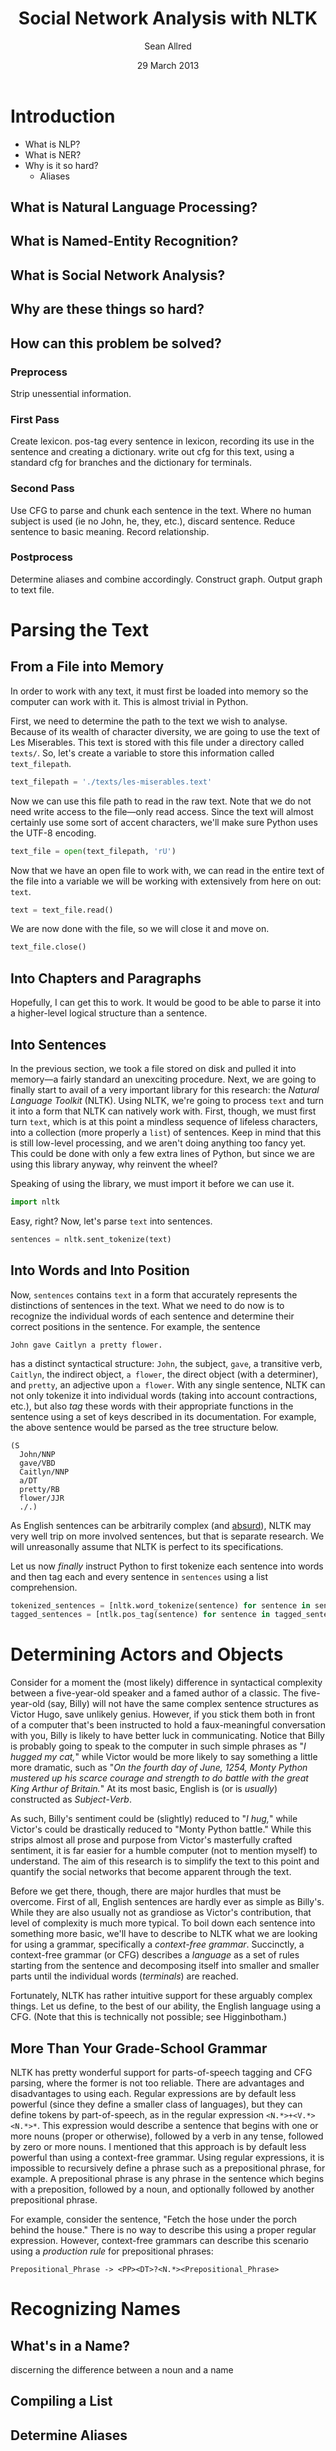 #+Title: Social Network Analysis with NLTK
#+Author: Sean Allred
#+Date: 29 March 2013

* Introduction
- What is NLP?
- What is NER?
- Why is it so hard?
  - Aliases
** What is Natural Language Processing?
** What is Named-Entity Recognition?
** What is Social Network Analysis?
** Why are these things so hard?
** How can this problem be solved?
*** Preprocess
Strip unessential information.
*** First Pass
Create lexicon.
pos-tag every sentence in lexicon, recording its use in the sentence and creating a dictionary.
write out cfg for this text, using a standard cfg for branches and the dictionary for terminals.
*** Second Pass
Use CFG to parse and chunk each sentence in the text.
Where no human subject is used (ie no John, he, they, etc.), discard sentence.
Reduce sentence to basic meaning.
Record relationship.
*** Postprocess
Determine aliases and combine accordingly.
Construct graph.
Output graph to text file.
* Parsing the Text
** From a File into Memory
In order to work with any text, it must first be loaded into memory so the computer can work with it.
This is almost trivial in Python.

First, we need to determine the path to the text we wish to analyse.
Because of its wealth of character diversity, we are going to use the text of Les Miserables.
This text is stored with this file under a directory called =texts/=.
So, let's create a variable to store this information called =text_filepath=.

#+BEGIN_SRC python :tangle "./src/snael.py"
  text_filepath = './texts/les-miserables.text'
#+END_SRC

Now we can use this file path to read in the raw text.
Note that we do not need write access to the file---only read access.
Since the text will almost certainly use some sort of accent characters, we'll make sure Python uses the UTF-8 encoding.

#+BEGIN_SRC python :tangle "./src/snael.py"
  text_file = open(text_filepath, 'rU')
#+END_SRC

Now that we have an open file to work with, we can read in the entire text of the file into a variable we will be working with extensively from here on out: =text=.

#+BEGIN_SRC python :tangle "./src/snael.py"
  text = text_file.read()
#+END_SRC

We are now done with the file, so we will close it and move on.

#+BEGIN_SRC python :tangle "./src/snael.py"
  text_file.close()
#+END_SRC
** Into Chapters and Paragraphs
Hopefully, I can get this to work.
It would be good to be able to parse it into a higher-level logical structure than a sentence.
** Into Sentences
In the previous section, we took a file stored on disk and pulled it into memory---a fairly standard an unexciting procedure.
Next, we are going to finally start to avail of a very important library for this research: the [[About the NLTK][Natural Language Toolkit]] (NLTK).
Using NLTK, we're going to process =text= and turn it into a form that NLTK can natively work with.
First, though, we must first turn =text=, which is at this point a mindless sequence of lifeless characters, into a collection (more properly a =list=) of sentences.
Keep in mind that this is still low-level processing, and we aren't doing anything too fancy yet.
This could be done with only a few extra lines of Python, but since we are using this library anyway, why reinvent the wheel?

Speaking of using the library, we must import it before we can use it.

#+BEGIN_SRC python :tangle "./src/snael.py"
  import nltk
#+END_SRC

Easy, right?  Now, let's parse =text= into sentences.

#+BEGIN_SRC python :tangle "./src/snael.py"
  sentences = nltk.sent_tokenize(text)
#+END_SRC
** Into Words and Into Position
Now, =sentences= contains =text= in a form that accurately represents the distinctions of sentences in the text.
What we need to do now is to recognize the individual words of each sentence and determine their correct positions in the sentence.
For example, the sentence

#+BEGIN_EXAMPLE
  John gave Caitlyn a pretty flower.
#+END_EXAMPLE

has a distinct syntactical structure: =John=, the subject, =gave=, a transitive verb, =Caitlyn=, the indirect object, =a flower=, the direct object (with a determiner), and =pretty=, an adjective upon =a flower=.
With any single sentence, NLTK can not only tokenize it into individual words (taking into account contractions, etc.), but also /tag/ these words with their appropriate functions in the sentence using a set of keys described in its documentation.
For example, the above sentence would be parsed as the tree structure below.

#+BEGIN_EXAMPLE
  (S
    John/NNP
    gave/VBD
    Caitlyn/NNP
    a/DT
    pretty/RB
    flower/JJR
    ./.)
#+END_EXAMPLE

As English sentences can be arbitrarily complex (and [[http://en.wikipedia.org/wiki/Buffalo_buffalo_Buffalo_buffalo_buffalo_buffalo_Buffalo_buffalo][absurd]]), NLTK may very well trip on more involved sentences, but that is separate research.
We will unreasonally assume that NLTK is perfect to its specifications.

Let us now /finally/ instruct Python to first tokenize each sentence into words and then tag each and every sentence in =sentences= using a list comprehension.

#+BEGIN_SRC python :tangle "./src/snael.py"
  tokenized_sentences = [nltk.word_tokenize(sentence) for sentence in sentences]
  tagged_sentences = [ntlk.pos_tag(sentence) for sentence in tagged_sentences]
#+END_SRC

* Determining Actors and Objects
Consider for a moment the (most likely) difference in syntactical complexity between a five-year-old speaker and a famed author of a classic.
The five-year-old (say, Billy) will not have the same complex sentence structures as Victor Hugo, save unlikely genius. However, if you stick them both in front of a computer that's been instructed to hold a faux-meaningful conversation with you, Billy is likely to have better luck in communicating.
Notice that Billy is probably going to speak to the computer in such simple phrases as "/I hugged my cat,/" while Victor would be more likely to say something a little more dramatic, such as "/On the fourth day of June, 1254, Monty Python mustered up his scarce courage and strength to do battle with the great King Arthur of Britain./"
At its most basic, English is (or is /usually/) constructed as /Subject/-/Verb/.

As such, Billy's sentiment could be (slightly) reduced to "/I hug,/" while Victor's could be drastically reduced to "Monty Python battle."
While this strips almost all prose and purpose from Victor's masterfully crafted sentiment, it is far easier for a humble computer (not to mention myself) to understand.
The aim of this research is to simplify the text to this point and quantify the social networks that become apparent through the text.

Before we get there, though, there are major hurdles that must be overcome.
First of all, English sentences are hardly ever as simple as Billy's.
While they are also usually not as grandiose as Victor's contribution, that level of complexity is much more typical.
To boil down each sentence into something more basic, we'll have to describe to NLTK what we are looking for using a grammar, specifically a /context-free grammar/.
Succinctly, a context-free grammar (or CFG) describes a /language/ as a set of rules starting from the sentence and decomposing itself into smaller and smaller parts until the individual words (/terminals/) are reached.

Fortunately, NLTK has rather intuitive support for these arguably complex things.
Let us define, to the best of our ability, the English language using a CFG.
(Note that this is technically not possible; see Higginbotham.)

** More Than Your Grade-School Grammar
NLTK has pretty wonderful support for parts-of-speech tagging and CFG parsing, where the former is not too reliable.  
There are advantages and disadvantages to using each.
Regular expressions are by default less powerful (since they define a smaller class of languages), but they can define tokens by part-of-speech, as in the regular expression =<N.*>+<V.*><N.*>*=.
This expression would describe a sentence that begins with one or more nouns (proper or otherwise), followed by a verb in any tense, followed by zero or more nouns.
I mentioned that this approach is by default less powerful than using a context-free grammar.
Using regular expressions, it is impossible to recursively define a phrase such as a prepositional phrase, for example.
A prepositional phrase is any phrase in the sentence which begins with a preposition, followed by a noun, and optionally followed by another prepositional phrase.

For example, consider the sentence, "Fetch the hose under the porch behind the house."
There is no way to describe this using a proper regular expression.
However, context-free grammars can describe this scenario using a /production rule/ for prepositional phrases:

#+BEGIN_EXAMPLE
Prepositional_Phrase -> <PP><DT>?<N.*><Prepositional_Phrase>
#+END_EXAMPLE

* Recognizing Names
** What's in a Name?
discerning the difference between a noun and a name
** Compiling a List
** Determine Aliases
* Determining Relationships
** Strength
- number of co-occurances
  
* About the NLTK
